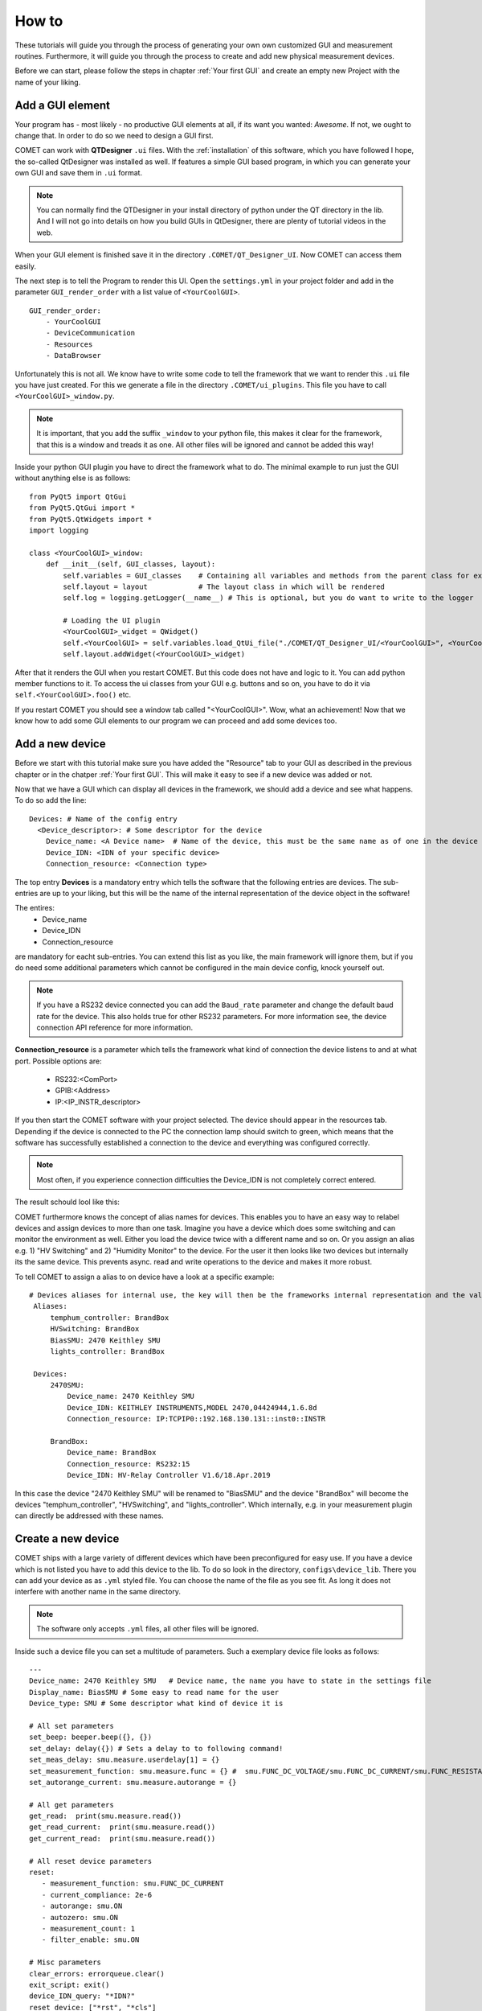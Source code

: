 How to
======

These tutorials will guide you through the process of generating your own own customized GUI and measurement routines.
Furthermore, it will guide you through the process to create and add new physical measurement devices.

Before we can start, please follow the steps in chapter :ref:`Your first GUI` and create an empty new Project with the name of your liking.

Add a GUI element
-----------------

Your program has - most likely - no productive GUI elements at all, if its want you wanted: *Awesome*. If not, we ought to change that.
In order to do so we need to design a GUI first.

COMET can work with **QTDesigner** ``.ui`` files.
With the :ref:`installation` of this software, which you have followed I hope, the so-called QtDesigner was installed as well.
If features a simple GUI based program, in which you can generate your own GUI and save them in ``.ui`` format.

.. note:: You can normally find the QTDesigner in your install directory of python under the QT directory in the lib. And I will not go into details on how you build GUIs in QtDesigner, there are plenty of tutorial videos in the web.

When your GUI element is finished save it in the directory ``.COMET/QT_Designer_UI``. Now COMET can access them easily.

The next step is to tell the Program to render this UI. Open the ``settings.yml`` in your project folder and
add in the parameter ``GUI_render_order`` with a list value of ``<YourCoolGUI>``. ::

    GUI_render_order:
        - YourCoolGUI
        - DeviceCommunication
        - Resources
        - DataBrowser

Unfortunately this is not all. We know have to write some code to tell the framework that we want to render this ``.ui`` file you have just created.
For this we generate a file in the directory ``.COMET/ui_plugins``. This file you have to call ``<YourCoolGUI>_window.py``.

.. note:: It is important, that you add the suffix ``_window`` to your python file, this makes it clear for the framework, that this is a window and treads it as one. All other files will be ignored and cannot be added this way!

Inside your python GUI plugin you have to direct the framework what to do.
The minimal example to run just the GUI without anything else is as follows: ::

    from PyQt5 import QtGui
    from PyQt5.QtGui import *
    from PyQt5.QtWidgets import *
    import logging

    class <YourCoolGUI>_window:
        def __init__(self, GUI_classes, layout):
            self.variables = GUI_classes    # Containing all variables and methods from the parent class for example the state machine
            self.layout = layout            # The layout class in which will be rendered
            self.log = logging.getLogger(__name__) # This is optional, but you do want to write to the logger

            # Loading the UI plugin
            <YourCoolGUI>_widget = QWidget()
            self.<YourCoolGUI> = self.variables.load_QtUi_file("./COMET/QT_Designer_UI/<YourCoolGUI>", <YourCoolGUI>_widget)
            self.layout.addWidget(<YourCoolGUI>_widget)

After that it renders the GUI when you restart COMET. But this code does not have and logic to it. You can add python
member functions to it. To access the ui classes from your GUI e.g. buttons and so on, you have to do it via ``self.<YourCoolGUI>.foo()`` etc.

If you restart COMET you should see a window tab called "<YourCoolGUI>". Wow, what an achievement!
Now that we know how to add some GUI elements to our program we can proceed and add some devices too.

Add a new device
----------------

Before we start with this tutorial make sure you have added the "Resource" tab to your GUI as described in the previous chapter or in the chatper :ref:`Your first GUI`.
This will make it easy to see if a new device was added or not.

Now that we have a GUI which can display all devices in the framework, we should add a device and see what happens.
To do so add the line: ::

    Devices: # Name of the config entry
      <Device_descriptor>: # Some descriptor for the device
        Device_name: <A Device name>  # Name of the device, this must be the same name as of one in the device library                                                                # The actual device name from which it should get all commands
        Device_IDN: <IDN of your specific device>
        Connection_resource: <Connection type>

The top entry **Devices** is a mandatory entry which tells the software that the following entries are devices.
The sub-entries are up to your liking, but this will be the name of the internal representation of the device object in the software!

The entires:
   * Device_name
   * Device_IDN
   * Connection_resource

are mandatory for eacht sub-entries. You can extend this list as you like, the main framework will ignore them, but if you do need some additional parameters which cannot
be configured in the main device config, knock yourself out.

.. note:: If you have a RS232 device connected you can add the ``Baud_rate`` parameter and change the default baud rate for the device. This also holds true for other RS232 parameters. For more information see, the device connection API reference for more information.

**Connection_resource** is a parameter which tells the framework what kind of connection the device listens to and at what port.
Possible options are:
   * RS232:<ComPort>
   * GPIB:<Address>
   * IP:<IP_INSTR_descriptor>

If you then start the COMET software with your project selected. The device should appear in the resources tab. Depending if
the device is connected to the PC the connection lamp should switch to green, which means that the software has successfully established
a connection to the device and everything was configured correctly.

.. note:: Most often, if you experience connection difficulties the Device_IDN is not completely correct entered.

The result schould lool like this:

.. image:: pictures/Resources.png
   :alt: Flowchart_main
   :class: floatingflask


COMET furthermore knows the concept of alias names for devices.
This enables you to have an easy way to relabel devices and assign devices to more than one task. Imagine you have a device which
does some switching and can monitor the environment as well. Either you load the device twice with a different name and so on. Or you
assign an alias e.g. 1) "HV Switching" and 2) "Humidity Monitor" to the device. For the user it then looks like two devices but internally its the same device.
This prevents async. read and write operations to the device and makes it more robust.

To tell COMET to assign a alias to on device have a look at a specific example: ::

   # Devices aliases for internal use, the key will then be the frameworks internal representation and the value is the display name
    Aliases:
        temphum_controller: BrandBox
        HVSwitching: BrandBox
        BiasSMU: 2470 Keithley SMU
        lights_controller: BrandBox

    Devices:
        2470SMU:
            Device_name: 2470 Keithley SMU
            Device_IDN: KEITHLEY INSTRUMENTS,MODEL 2470,04424944,1.6.8d
            Connection_resource: IP:TCPIP0::192.168.130.131::inst0::INSTR

        BrandBox:
            Device_name: BrandBox
            Connection_resource: RS232:15
            Device_IDN: HV-Relay Controller V1.6/18.Apr.2019

In this case the device "2470 Keithley SMU" will be renamed to "BiasSMU" and the device "BrandBox" will become the devices
"temphum_controller", "HVSwitching", and "lights_controller". Which internally, e.g. in your measurement plugin can directly be addressed with these names.

Create a new device
-------------------

COMET ships with a large variety of different devices which have been preconfigured for easy use.
If you have a device which is not listed you have to add this device to the lib. To do so look in the directory, ``configs\device_lib``.
There you can add your device as as ``.yml`` styled file. You can choose the name of the file as you see fit. As long it does not
interfere with another name in the same directory.

.. note:: The software only accepts ``.yml`` files, all other files will be ignored.

Inside such a device file you can set a multitude of parameters. Such a exemplary device file looks as follows: ::

   ---
   Device_name: 2470 Keithley SMU   # Device name, the name you have to state in the settings file
   Display_name: BiasSMU # Some easy to read name for the user
   Device_type: SMU # Some descriptor what kind of device it is

   # All set parameters
   set_beep: beeper.beep({}, {})
   set_delay: delay({}) # Sets a delay to to following command!
   set_meas_delay: smu.measure.userdelay[1] = {}
   set_measurement_function: smu.measure.func = {} #  smu.FUNC_DC_VOLTAGE/smu.FUNC_DC_CURRENT/smu.FUNC_RESISTANCE
   set_autorange_current: smu.measure.autorange = {}

   # All get parameters
   get_read:  print(smu.measure.read())
   get_read_current:  print(smu.measure.read())
   get_current_read:  print(smu.measure.read())

   # All reset device parameters
   reset:
      - measurement_function: smu.FUNC_DC_CURRENT
      - current_compliance: 2e-6
      - autorange: smu.ON
      - autozero: smu.ON
      - measurement_count: 1
      - filter_enable: smu.ON

   # Misc parameters
   clear_errors: errorqueue.clear()
   exit_script: exit()
   device_IDN_query: "*IDN?"
   reset_device: ["*rst", "*cls"]
   separator: "," # The separator if queued commands are allowed

In principal you have four different sections in a device file:

   * **Set Parameters**
   * **Get Parameters**
   * **Reset Parameters**
   * **Misc. Parameters**

**Set Parameters:**

These parameters have the prefix ``set_``. This means that these parameters does not expect a response from the device.
They are simple "fire-and-forget", you can not make sure, by simply sending the parameter, the device understood the command.
You may have to send an additional "Get" parameter to ensure successful execution.

**Get Parameters:**

These parameters have the prefix ``get_``. These parameters start a query routine, so first sending the paramerter and then
waiting for an answer from the device. A simple example would be the ``get_read`` command, which gives you a simple reading from the device in most cases

**Reset Parameters:**

COMET has the feature to run an initialization procedure over a device, when the software boots up, or a new measurement is started.
This sets the device in a defined state and makes it easier to debug.
In order to use this feature a format has to be considered for the keys in the dictionary.
In this case you have a dict key ``reset`` followed by a list of commands. These commands need to have, for every key in the list, a
corresponding ``set_<command>``. The value in the reset command will then be inserted in the set command.
To complicated? A short example is in need. Imagine you have the following device config: ::

    ---
    Device_name: SMU   # Device name, the name you have to state in the settings file
    Display_name: BiasSMU # Some easy to read name for the user
    Device_type: Device # Some descriptor what kind of device it is

    # All set parameters
    set_beep: beeper.beep({}, {})
    set_output: sma.output({}) # Sets a delay to to following command!

    # All reset device parameters
    reset:
      - output: smua.ON


As you can see the reset paramerter is ``output: smua.ON`` therefore, the program looks for a ``set_output`` parameter.
If found the value ``smua.ON`` will be passed to the command ``set_output: sma.output({})`` which eventually result in the
command sent to the device: ``sma.output(smua.ON)``. Which in this case switches on the output of the SMU.


**Misc. Parameters:**

These parameters are completely optional, you can give them names as you like, you do not have to set any prefixes or whatsoever.
I personally use these parametes for nice to know/have commands.

.. note:: The only "important" parameter in the Misc. section is the ``reset_device: ["*rst", "*cls"]`` if you have this key in your config file, the software uses the list passed to soft-reset the device. But be aware, the software does not check any of these commands, it just sends them. Its up to you they are correct soft-reset commands!


Device Command Structure
~~~~~~~~~~~~~~~~~~~~~~~~

COMETs device command structure is fairly simple. It uses the python **format** structure to easily be compatible with the large
varitiy of command structures for different measurement devices.

All command files are YAML styled files. And the first order commands are e.g. set, get, reset ... parameters. These, commands
consists of a Key: Value pair. As key, you -basically- can use whatever you want, but I would go with the recommended parameter structure described in this section.
The value to every key is then the basic command for the specific device. If this command needs a variable as input, like:
``set_voltage: smua.levelV = {}`` just put the two curly brackets at the point where to insert value. In the software you can then
send this command via the simple command structure ``vcw.query(BiasSMU, "set_voltage", 100.0)``. BiasSMU is in this case
the device object, containing all information about the device, "set_voltage" is the key and 100.0 the value. This results
in the command send to the device "BiasSMU": ``smua.levelV = 100.0``.

.. note:: If you have several variables to be passed. Like ``set_beep: beeper.beep({}, {})`` you can do ``vcw.query(BiasSMU, "set_beep", 24000, 1)``, and it will result in: ``beeper.beep(24000, 1)``

The functionality how you can send commands is quiet extensive and would expand beyond the topic of this section. Therefore, please see
section ??? for more details.


Add a new measurement
---------------------

In this final tutorial I will show you how to add a measurement plugin as easily as the GUI plugins from the previous section.

Every measurement outputs data, which eventually can be plotted. So before we do anything else we tell the GUI to recognise
the new measurement. This can be done by adding the line: ::

   measurement_types:
      - <measurement_name> # The name of a meas., if a meas. plugin gives you more than one measurement, state all here.

   measurement_order:
      - <name_of_measurement_plugin> # The order implies which meas. plugin is executed before another

To the ``settings.yml`` of our project. This makes it possible to send data from the measurement thread to the GUI thread and the
GUI saves your data. On how to send data exactely from a measurement thread to the GUI see chapters :ref:`The GUI event loop` and :ref:`???`.

Next we need to write our measurement plugin. These plugins need to be stored as ordinary python files in the directory
``COMET\measurement_plugins``. You can name these plugins as you see fit. The important thing is that inside, there is a python
class with the exact same name as the name of the file and it contains AND the suffix ``_class``. The measurement class needs to have a **run** function which starts the actual measurement routine.
Furthermore, the class only becomes one parameter passed during init, this being the measurement event loop instance.

.. footnotes:: The measurement event loop has a large variety of variables and function which you can use for building your own measurement plugin. For more information on that see chapter :ref:`???`

Otherwise there are no real restrictions on how your measurement is working.

.. note:: The whole measurement class will be run in a thread on their own. So make sure to be as thread save as possible when you program it. But you do not need to do anything concerning the thread capabilities of your routine. The framework takes care of that.

Now comes to the fun part, coding the actual measurement procedure.

As an example I show you a simple IV measurement plugin.

.. code-block:: python
   :linenos:

   # This file conducts a simple IV measurement

   import logging
   import sys
   from time import sleep
   import numpy as np
   sys.path.append('../COMET')
   from ..utilities import timeit
   from .forge_tools import tools

   class IV_class(tools): # Every measurement muss have a class named after the file AND the suffix '_class'

       def __init__(self, main_class):
           # Here all parameters can be defind, which are crucial for the module to work, you can add as much as you want
           self.main = main_class
           super(IV_class, self).__init__(self.main.framework, self.main) # Initializes the tool box function, which gives you pre defined functions for ramping etc.
           self.log = logging.getLogger(__name__)
           self.vcw = self.main.framework["VCW"]

           # Get all devices necessary for the measurement
           self.bias_SMU = self.main.devices[self.IVCV_configs["BiasSMU"]]

           # COMET has a sophisticated logging, you can use it
           self.log.info("Init of IV measurement plugin finished...")

       def stop_everything(self):
           """Stops the measurement, by sending a signal to the main loop, via a queue object"""
           order = {"ABORT_MEASUREMENT": True}
           self.main.queue_to_main.put(order) # This is the mechanism to send data to the "GUI"

       def run(self): # The mandatory run function
           """Runs the IV measurement"""
           self.log.info("Starting IV measurement...")
           self.do_IV()
           self.log.info("IV measurement finished...")
           return None

       def do_IV():
            # Does the whole measurement
            voltage_step_list = self.ramp_value(voltage_Start, voltage_End, voltage_steps) # create a voltage list, with a tool box function

            # Config your devices, either use the config_setup from the tool box or individual commands
            self.config_setup(self.bias_SMU, [("set_output", "OFF"), ("set_voltage", 0)])
            self.change_value(self.bias_SMU, "set_compliance_current", compliance)
            self.change_value(self.bias_SMU, ("set_output", "ON"))

            for voltage in voltage_step_list:

               self.log.debug("IV measurement at voltage step: {}...".format(voltage))

               if not self.main.event_loop.stop_all_measurements_query(): # To shut down if necessary, by asking if somewhere the stop signal was send
                  self.change_value(self.bias_SMU, "set_voltage", str(voltage)) # Change the bias voltage and wait until stead state is reached
                  if not self.steady_state_check(self.bias_SMU, self.IVCV_configs["GetReadSMU"], max_slope = 1e-6, wait = 0, samples = 5, Rsq = 0.5, compliance=compliance): # Is a dynamic waiting time for the measuremnts
                     self.stop_everything() # If steady state could not be reached send stop signal to framework

                     if self.check_compliance(bias_SMU, float(compliance)): # Check if compliance is reached
                        self.stop_everything() # stops the measurement if compliance is reached

                     # Make the measurement
                     command = self.main.build_command(bias_SMU, "get_read") # Gives you the command for a read, Warning: read does not need a parameter, usually this command goes build_command(device_dict, (order, value))
                     current = self.vcw.query(self.bias_SMU, command) # Queries the command from the device

                     # Save the data in the measurement object and send it to the main/GUI
                     self.main.measurement_data["IV"][0] = np.append(self.main.measurement_data["IV"][0], [float(voltage)])
                     self.main.measurement_data["IV"][1] = np.append(self.main.measurement_data["IV"][1],[float(current)])
                     self.main.queue_to_main.put({"IV": [float(voltage), float(current)]})

                     # Write the data to a file if specified
                     if self.main.save_data:
                        string_to_write += str(self.main.measurement_data["IV"][0][-1]).ljust(24) + str(self.main.measurement_data["IV"][1][-1]).ljust(24)
                        self.main.write(self.main.measurement_files["IV"], string_to_write + "\n")

            # Ramp down and switch off SMU
            self.do_ramp_value(self.bias_SMU, "set_voltage", str(voltage_step_list[i-1]), 0, 20, 0.01) # This function automatically builds command
            self.change_value(self.bias_SMU, ("set_output", "OFF"))






.. note:: The mechanics and functions behind the actual measurement procedure is quiet big. Therefore, I will only talk about the here programmed example but note that the framework tool box gives you a ton of functions to work with for measurement algorithm development. Please see for the dedicated tutorials on that.

So lets go through this program in detail:

.. code-block:: python

   # This file conducts a simple IV measurement

   import logging
   import sys
   from time import sleep
   import numpy as np
   sys.path.append('../COMET')
   from ..utilities import timeit
   from .forge_tools import tools

   class IV_class(tools): # Every measurement muss have a class named after the file AND the suffix '_class'

       def __init__(self, main_class):
           # Here all parameters can be defind, which are crucial for the module to work, you can add as much as you want
           self.main = main_class
           super(IV_class, self).__init__(self.main.framework, self.main) # Initializes the tool box function, which gives you pre defined functions for ramping etc.
           self.log = logging.getLogger(__name__)
           self.vcw = self.main.framework["VCW"]

           # Get all devices necessary for the measurement
           self.bias_SMU = self.main.devices[self.IVCV_configs["BiasSMU"]]

           # COMET has a sophisticated logging, you can use it
           self.log.info("Init of IV measurement plugin finished...")

Here basic modules are loaded, you are not restricted to them. You can add and remove as much as you like. The class IV_class is also
stated with the init function. Note that I inherit the **tools** module. It contains a multitude of functions which can help you
build your own measurement plugin. Please see the :ref:`Measurement Tool Box functions` for more information.
To actually use this tool box you have to init it with the ``super`` initiatior as shown above. This makes every function in
the tool box a member of your measurement plugin. Then I initiate the logging and the "Visa Connect Wizard" from the parent class,
passed as variable to the measurement plugin.

In the end I create a variable, containing the bias SMU so I can easily access it.

The next part are some member functions:

.. code-block:: python

   def stop_everything(self):
      """Stops the measurement, by sending a signal to the main loop, via a queue object"""
      order = {"ABORT_MEASUREMENT": True}
      self.main.queue_to_main.put(order) # This is the mechanism to send data to the "GUI"

   def run(self): # The mandatory run function
      """Runs the IV measurement"""
      self.log.info("Starting IV measurement...")
      self.do_IV()
      self.log.info("IV measurement finished...")
      return None

The ``stop_everything`` function is a message function to the main loop of the framework. It directs the framework to stop
all measurements, this can come in handy if you reach the compliance and want to stop the measurement.

The other function is the ``run`` function. This is a crucial function, every measurement plugin needs to have. In it you
should put the mechanics to start the measurement and end it correctly. In this specific case it does not do much, except
writing to the log file and call another function:

.. code-block:: python

   def do_IV():
            # Does the whole measurement
            voltage_step_list = self.ramp_value(voltage_Start, voltage_End, voltage_steps) # create a voltage list, with a tool box function

            # Config your devices, either use the config_setup from the tool box or individual commands
            self.config_setup(self.bias_SMU, [("set_output", "OFF"), ("set_voltage", 0)])
            self.change_value(self.bias_SMU, "set_compliance_current", compliance)
            self.change_value(self.bias_SMU, ("set_output", "ON"))

            for voltage in voltage_step_list:

               self.log.debug("IV measurement at voltage step: {}...".format(voltage))

               if not self.main.event_loop.stop_all_measurements_query(): # To shut down if necessary, by asking if somewhere the stop signal was send
                  self.change_value(self.bias_SMU, "set_voltage", str(voltage)) # Change the bias voltage and wait until stead state is reached
                  if not self.steady_state_check(self.bias_SMU, self.IVCV_configs["GetReadSMU"], max_slope = 1e-6, wait = 0, samples = 5, Rsq = 0.5, compliance=compliance): # Is a dynamic waiting time for the measuremnts
                     self.stop_everything() # If steady state could not be reached send stop signal to framework

                     if self.check_compliance(bias_SMU, float(compliance)): # Check if compliance is reached
                        self.stop_everything() # stops the measurement if compliance is reached

                     # Make the measurement
                     command = self.main.build_command(bias_SMU, "get_read") # Gives you the command for a read, Warning: read does not need a parameter, usually this command goes build_command(device_dict, (order, value))
                     current = self.vcw.query(self.bias_SMU, command) # Queries the command from the device

                     # Save the data in the measurement object and send it to the main/GUI
                     self.main.measurement_data["IV"][0] = np.append(self.main.measurement_data["IV"][0], [float(voltage)])
                     self.main.measurement_data["IV"][1] = np.append(self.main.measurement_data["IV"][1],[float(current)])
                     self.main.queue_to_main.put({"IV": [float(voltage), float(current)]})

                     # Write the data to a file if specified
                     if self.main.save_data:
                        string_to_write += str(self.main.measurement_data["IV"][0][-1]).ljust(24) + str(self.main.measurement_data["IV"][1][-1]).ljust(24)
                        self.main.write(self.main.measurement_files["IV"], string_to_write + "\n")

            # Ramp down and switch off SMU
            self.do_ramp_valueself.bias_SMU, "set_voltage", str(voltage_step_list[i-1]), 0, 20, 0.01) # This function automatically builds command
            self.change_value(self.bias_SMU, ("set_output", "OFF"))

Here the actual tasks for the IV curve is programmed. It shouldn't be hard to deceiver it and understand how it works.

If you start a measurement, COMET generates a numpy array for every measurement in which you can store your data.
This variable is called ``self.main.measurement_data`` and is a dict with keys being the different measurements possible.
It is the same type of array a the GUI one. So you can keep track of your data, without worrying to much about it.

One important thing is the automatic "write-to-file" capabilities of COMET, if you have correctly send a job to the framework
it generates you a file in which you can easily write. To do so you have to access the write method from the main. In this case you simply call:
``self.main.write(self.main.measurement_files["IV"], string_to_write + "\n")`` and the string gets written to the file.
The ``self.main.measurement_files`` variable is a dict containing all file pointer.

.. warning:: All this easy access of the main variable is solemnly possible if you make it a member of your measurement plugin, as I did in the init!!!


Add a continuous environment monitor
------------------------------------

COMET has the functionality to run a script for a indefinitely amount of time to monitor continuously the environment in
a setup etc. To tell COMET which script it should call you have to add the following lines to the ``settings.yml`` file
in you project: ::

    temp_history: 3600 # How much should be shown in the humidity history in seconds
    temphum_update_intervall: 5000 # Update interval of the humidity control in ms
    temphum_plugin: <plugin_name>
    time_format: "%H:%M:%S" # Time format of the humidity control

Most of these parameters should be self explanatory. Note: The temphum_plugin must be located with the other measurement
plugins. The same rules for naming are applying for this plugin. So the class inside must be the same name as the file.

This plugin gets three parameters passed by the measurement_event_loop: *The event loop object*, the *framework* variables and
the *update_interval*. This plugin class must have, like with all other measurement classes, a run directive, which starts the
routine. Furthermore, the plugin is spawned in its own thread, but the framework does not handel recalling the function. It is
in your responability the thread does not kill itself after a run through!

.. warning:: The spawned thread is a demonized thread! So it shuts down automatically when the framework shuts down.

For data storage of the data, the measurement_event_loop has two numpy arrays for storage: ``measurement_event_loop.humidity_history``
and ``measurement_event_loop.temperature_history``. You can store your data there or use your own storage solution.
If you want to pass your data to the GUI use the dedicated queue objects for data sharing like with any other measurement plugin.

.. note:: Do not forget to add the measurements to your settings, so your GUI recognizes your data!!! See :ref:`Add a new measurement`



Change the behaviour of the framework and misc.
-----------------------------------------------

In this chapter we discuss several features of COMET which cannot justify a own chapter but are somewhat crucial.
All these features can be accessed by a parameter in the ``settings.yml`` file of your project.

**GUI_update_intervall: <time_in_ms>**

This parameter handles the update interval -in ms- of the GUI, this includes the framework functions which you specified as well.

.. caution:: Too low values can cause the GUI to freeze or be lagging. This depends on how resource depended your functions are. To high values can cause the GUI to be unresponsive.

**store_data_as: <data_type>**

This parameter defines an additional data type, your measurement data will be stored. Currently only *json* is supported.




